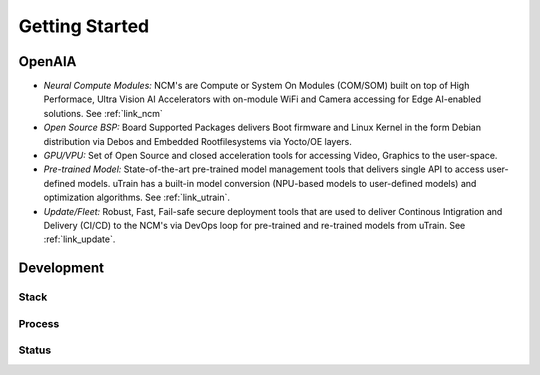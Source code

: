 ===============
Getting Started
===============

OpenAIA
======

.. image:: /images/openaia-v1.png

- *Neural Compute Modules:* NCM's are Compute or System On Modules (COM/SOM) built on top of High Performace, Ultra Vision AI Accelerators with on-module WiFi and Camera accessing for Edge AI-enabled solutions. See :ref:`link_ncm`

- *Open Source BSP:* Board Supported Packages delivers Boot firmware and Linux Kernel in the form Debian distribution via Debos and Embedded Rootfilesystems via Yocto/OE layers.

- *GPU/VPU:* Set of Open Source and closed acceleration tools for accessing Video, Graphics to the user-space.

- *Pre-trained Model:* State-of-the-art pre-trained model management tools that delivers single API to access user-defined models. uTrain has a built-in model conversion (NPU-based models to user-defined models) and optimization algorithms. See :ref:`link_utrain`.

- *Update/Fleet:* Robust, Fast, Fail-safe secure deployment tools that are used to deliver Continous Intigration and Delivery (CI/CD) to the NCM's via DevOps loop for pre-trained and re-trained models from uTrain. See :ref:`link_update`.

Development
==========

Stack
-----

.. image:: /images/project-v1.png


Process
-------

Status
------
